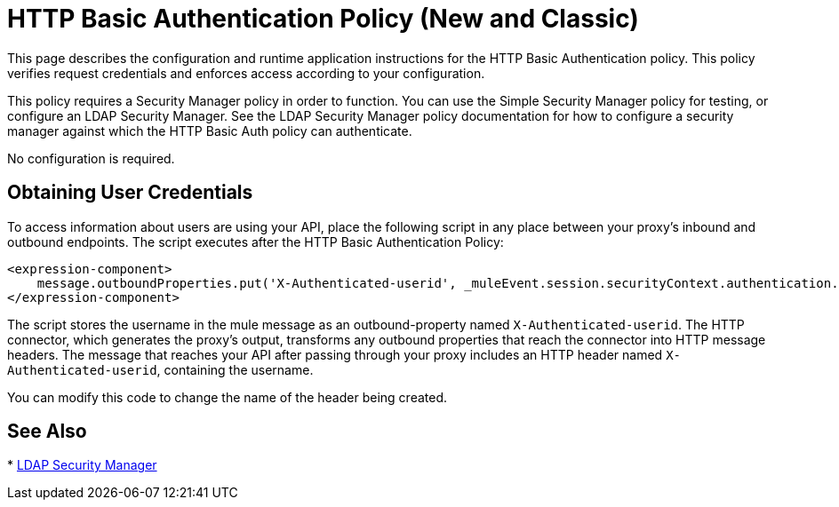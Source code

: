 = HTTP Basic Authentication Policy (New and Classic)
:keywords: http, authentication, oauth

This page describes the configuration and runtime application instructions for the HTTP Basic Authentication policy. This policy verifies request credentials and enforces access according to your configuration.

This policy requires a Security Manager policy in order to function. You can use the Simple Security Manager policy for testing, or configure an LDAP Security Manager. See the LDAP Security Manager policy documentation for how to configure a security manager against which the HTTP Basic Auth policy can authenticate.

No configuration is required.

== Obtaining User Credentials

To access information about users are using your API,  place the following script in any place between your proxy's inbound and outbound endpoints. The script executes after the HTTP Basic Authentication Policy:

[source,xml,linenums]
----
<expression-component>
    message.outboundProperties.put('X-Authenticated-userid', _muleEvent.session.securityContext.authentication.principal.username)
</expression-component>
----

The script  stores the username in the mule message as an outbound-property named `X-Authenticated-userid`. The HTTP connector, which generates the proxy's output, transforms any outbound properties that reach the connector into HTTP message headers. The message that reaches your API after passing through your proxy includes an HTTP header named `X-Authenticated-userid`, containing the username.

You can modify this code to change the name of the header being created.

== See Also

* link:/api-manager/ldap-security-manager[LDAP Security Manager]